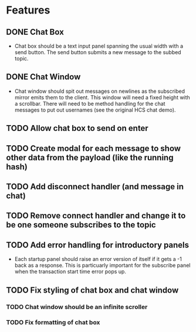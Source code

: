 * Features
** DONE Chat Box
- Chat box should be a text input panel spanning the usual width with a send button. The send button submits a new message to the subbed topic.
** DONE Chat Window
- Chat window should spit out messages on newlines as the subscribed mirror emits them to the client. This window will need a fixed height with a scrollbar. There will need to be method handling for the chat messages to put out usernames (see the original HCS chat demo).
** TODO Allow chat box to send on enter
** TODO Create modal for each message to show other data from the payload (like the running hash)
** TODO Add disconnect handler (and message in chat)
** TODO Remove connect handler and change it to be one someone subscribes to the topic
** TODO Add error handling for introductory panels
- Each startup panel should raise an error version of itself if it gets a -1 back as a response. This is particuarly important for the subscribe panel when the transaction start time error pops up.
** TODO Fix styling of chat box and chat window
*** TODO Chat window should be an infinite scroller
*** TODO Fix formatting of chat box
